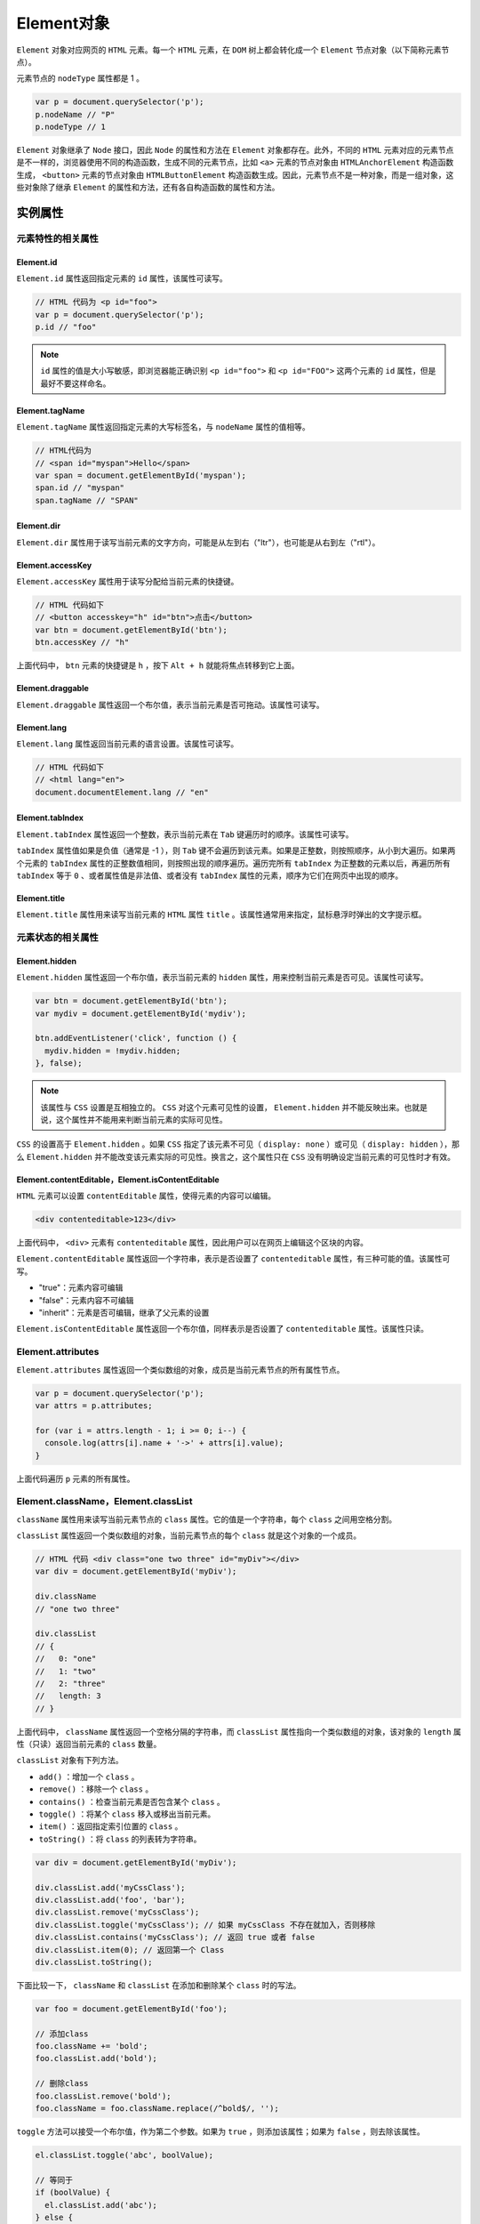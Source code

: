 *********
Element对象
*********
``Element`` 对象对应网页的 ``HTML`` 元素。每一个 ``HTML`` 元素，在 ``DOM`` 树上都会转化成一个 ``Element`` 节点对象（以下简称元素节点）。

元素节点的 ``nodeType`` 属性都是 1 。

.. code-block:: js

	var p = document.querySelector('p');
	p.nodeName // "P"
	p.nodeType // 1

``Element`` 对象继承了 ``Node`` 接口，因此 ``Node`` 的属性和方法在 ``Element`` 对象都存在。此外，不同的 ``HTML`` 元素对应的元素节点是不一样的，浏览器使用不同的构造函数，生成不同的元素节点，比如 ``<a>`` 元素的节点对象由 ``HTMLAnchorElement`` 构造函数生成， ``<button>`` 元素的节点对象由 ``HTMLButtonElement`` 构造函数生成。因此，元素节点不是一种对象，而是一组对象，这些对象除了继承 ``Element`` 的属性和方法，还有各自构造函数的属性和方法。

实例属性
========

元素特性的相关属性
-----------------
Element.id
^^^^^^^^^^^
``Element.id`` 属性返回指定元素的 ``id`` 属性，该属性可读写。

.. code-block:: js

	// HTML 代码为 <p id="foo">
	var p = document.querySelector('p');
	p.id // "foo"

.. note:: ``id`` 属性的值是大小写敏感，即浏览器能正确识别 ``<p id="foo">`` 和 ``<p id="FOO">`` 这两个元素的 ``id`` 属性，但是最好不要这样命名。

Element.tagName
^^^^^^^^^^^^^^^
``Element.tagName`` 属性返回指定元素的大写标签名，与 ``nodeName`` 属性的值相等。

.. code-block:: js

	// HTML代码为
	// <span id="myspan">Hello</span>
	var span = document.getElementById('myspan');
	span.id // "myspan"
	span.tagName // "SPAN"

Element.dir
^^^^^^^^^^^^
``Element.dir`` 属性用于读写当前元素的文字方向，可能是从左到右（"ltr"），也可能是从右到左（"rtl"）。

Element.accessKey
^^^^^^^^^^^^^^^^^
``Element.accessKey`` 属性用于读写分配给当前元素的快捷键。

.. code-block:: js

	// HTML 代码如下
	// <button accesskey="h" id="btn">点击</button>
	var btn = document.getElementById('btn');
	btn.accessKey // "h"

上面代码中， ``btn`` 元素的快捷键是 ``h`` ，按下 ``Alt + h`` 就能将焦点转移到它上面。

Element.draggable
^^^^^^^^^^^^^^^^^^
``Element.draggable`` 属性返回一个布尔值，表示当前元素是否可拖动。该属性可读写。

Element.lang
^^^^^^^^^^^^
``Element.lang`` 属性返回当前元素的语言设置。该属性可读写。

.. code-block:: js

	// HTML 代码如下
	// <html lang="en">
	document.documentElement.lang // "en"

Element.tabIndex
^^^^^^^^^^^^^^^^
``Element.tabIndex`` 属性返回一个整数，表示当前元素在 ``Tab`` 键遍历时的顺序。该属性可读写。

``tabIndex`` 属性值如果是负值（通常是 -1 ），则 ``Tab`` 键不会遍历到该元素。如果是正整数，则按照顺序，从小到大遍历。如果两个元素的 ``tabIndex`` 属性的正整数值相同，则按照出现的顺序遍历。遍历完所有 ``tabIndex`` 为正整数的元素以后，再遍历所有 ``tabIndex`` 等于 ``0`` 、或者属性值是非法值、或者没有 ``tabIndex`` 属性的元素，顺序为它们在网页中出现的顺序。

Element.title
^^^^^^^^^^^^^^
``Element.title`` 属性用来读写当前元素的 ``HTML`` 属性 ``title`` 。该属性通常用来指定，鼠标悬浮时弹出的文字提示框。


元素状态的相关属性
-----------------

Element.hidden
^^^^^^^^^^^^^^^
``Element.hidden`` 属性返回一个布尔值，表示当前元素的 ``hidden`` 属性，用来控制当前元素是否可见。该属性可读写。

.. code-block:: js

	var btn = document.getElementById('btn');
	var mydiv = document.getElementById('mydiv');

	btn.addEventListener('click', function () {
	  mydiv.hidden = !mydiv.hidden;
	}, false);

.. note:: 该属性与 ``CSS`` 设置是互相独立的。 ``CSS`` 对这个元素可见性的设置， ``Element.hidden`` 并不能反映出来。也就是说，这个属性并不能用来判断当前元素的实际可见性。

``CSS`` 的设置高于 ``Element.hidden`` 。如果 ``CSS`` 指定了该元素不可见（ ``display: none`` ）或可见（ ``display: hidden`` ），那么 ``Element.hidden`` 并不能改变该元素实际的可见性。换言之，这个属性只在 ``CSS`` 没有明确设定当前元素的可见性时才有效。

Element.contentEditable，Element.isContentEditable
^^^^^^^^^^^^^^^^^^^^^^^^^^^^^^^^^^^^^^^^^^^^^^^^^^^
``HTML`` 元素可以设置 ``contentEditable`` 属性，使得元素的内容可以编辑。

.. code-block:: js

    <div contenteditable>123</div>

上面代码中， ``<div>`` 元素有 ``contenteditable`` 属性，因此用户可以在网页上编辑这个区块的内容。

``Element.contentEditable`` 属性返回一个字符串，表示是否设置了 ``contenteditable`` 属性，有三种可能的值。该属性可写。

- "true"：元素内容可编辑
- "false"：元素内容不可编辑
- "inherit"：元素是否可编辑，继承了父元素的设置

``Element.isContentEditable`` 属性返回一个布尔值，同样表示是否设置了 ``contenteditable`` 属性。该属性只读。

Element.attributes
-------------------
``Element.attributes`` 属性返回一个类似数组的对象，成员是当前元素节点的所有属性节点。

.. code-block:: js

	var p = document.querySelector('p');
	var attrs = p.attributes;

	for (var i = attrs.length - 1; i >= 0; i--) {
	  console.log(attrs[i].name + '->' + attrs[i].value);
	}

上面代码遍历 ``p`` 元素的所有属性。

Element.className，Element.classList
------------------------------------
``className`` 属性用来读写当前元素节点的 ``class`` 属性。它的值是一个字符串，每个 ``class`` 之间用空格分割。

``classList`` 属性返回一个类似数组的对象，当前元素节点的每个 ``class`` 就是这个对象的一个成员。

.. code-block:: js

	// HTML 代码 <div class="one two three" id="myDiv"></div>
	var div = document.getElementById('myDiv');

	div.className
	// "one two three"

	div.classList
	// {
	//   0: "one"
	//   1: "two"
	//   2: "three"
	//   length: 3
	// }

上面代码中， ``className`` 属性返回一个空格分隔的字符串，而 ``classList`` 属性指向一个类似数组的对象，该对象的 ``length`` 属性（只读）返回当前元素的 ``class`` 数量。

``classList`` 对象有下列方法。

- ``add()`` ：增加一个 ``class`` 。
- ``remove()`` ：移除一个 ``class`` 。
- ``contains()`` ：检查当前元素是否包含某个 ``class`` 。
- ``toggle()`` ：将某个 ``class`` 移入或移出当前元素。
- ``item()`` ：返回指定索引位置的 ``class`` 。
- ``toString()`` ：将 ``class`` 的列表转为字符串。

.. code-block:: js

	var div = document.getElementById('myDiv');

	div.classList.add('myCssClass');
	div.classList.add('foo', 'bar');
	div.classList.remove('myCssClass');
	div.classList.toggle('myCssClass'); // 如果 myCssClass 不存在就加入，否则移除
	div.classList.contains('myCssClass'); // 返回 true 或者 false
	div.classList.item(0); // 返回第一个 Class
	div.classList.toString();

下面比较一下， ``className`` 和 ``classList`` 在添加和删除某个 ``class`` 时的写法。

.. code-block:: js

	var foo = document.getElementById('foo');

	// 添加class
	foo.className += 'bold';
	foo.classList.add('bold');

	// 删除class
	foo.classList.remove('bold');
	foo.className = foo.className.replace(/^bold$/, '');

``toggle`` 方法可以接受一个布尔值，作为第二个参数。如果为 ``true`` ，则添加该属性；如果为 ``false`` ，则去除该属性。

.. code-block:: js

	el.classList.toggle('abc', boolValue);

	// 等同于
	if (boolValue) {
	  el.classList.add('abc');
	} else {
	  el.classList.remove('abc');
	}

Element.dataset
----------------
网页元素可以自定义 ``data-`` 属性，用来添加数据。

.. code-block:: js

    <div data-timestamp="1522907809292"></div>

上面代码中， ``<div>`` 元素有一个自定义的 ``data-timestamp`` 属性，用来为该元素添加一个时间戳。

``Element.dataset`` 属性返回一个对象，可以从这个对象读写 ``data-`` 属性。

.. code-block:: js

	// <article
	//   id="foo"
	//   data-columns="3"
	//   data-index-number="12314"
	//   data-parent="cars">
	//   ...
	// </article>
	var article = document.getElementById('foo');
	foo.dataset.columns // "3"
	foo.dataset.indexNumber // "12314"
	foo.dataset.parent // "cars"

.. note:: ``dataset`` 上面的各个属性返回都是字符串。

``HTML`` 代码中， ``data-`` 属性的属性名，只能包含英文字母、数字、连词线（-）、点（.）、冒号（:）和下划线（_）。它们转成 ``JavaScript`` 对应的 ``dataset`` 属性名，规则如下。

- 开头的 ``data-`` 会省略。
- 如果连词线后面跟了一个英文字母，那么连词线会取消，该字母变成大写。
- 其他字符不变。

因此， ``data-abc-def`` 对应 ``dataset.abcDef`` ， ``data-abc-1`` 对应 ``dataset["abc-1"]`` 。

除了使用 ``dataset`` 读写 ``data-`` 属性，也可以使用 ``Element.getAttribute()`` 和 ``Element.setAttribute()`` ，通过完整的属性名读写这些属性。

.. code-block:: js

	var mydiv = document.getElementById('mydiv');

	mydiv.dataset.foo = 'bar';
	mydiv.getAttribute('data-foo') // "bar"

Element.innerHTML
-----------------
``Element.innerHTML`` 属性返回一个字符串，等同于该元素包含的所有 ``HTML`` 代码。该属性可读写，常用来设置某个节点的内容。它能改写所有元素节点的内容，包括 ``<HTML>`` 和 ``<body>`` 元素。

如果将 ``innerHTML`` 属性设为空，等于删除所有它包含的所有节点。

.. code-block:: js

    el.innerHTML = '';

上面代码等于将 ``el`` 节点变成了一个空节点， ``el`` 原来包含的节点被全部删除。

注意，读取属性值的时候，如果文本节点包含 ``&`` 、小于号（ ``<`` ）和大于号（ ``>`` ）， ``innerHTML`` 属性会将它们转为实体形式 ``&amp;`` 、 ``&lt;`` 、 ``&gt;`` 。如果想得到原文，建议使用 ``element.textContent`` 属性。

.. code-block:: js

	// HTML代码如下 <p id="para"> 5 > 3 </p>
	document.getElementById('para').innerHTML
	// 5 &gt; 3

写入的时候，如果插入的文本包含 ``HTML`` 标签，会被解析成为节点对象插入 ``DOM`` 。注意，如果文本之中含有 ``<script>`` 标签，虽然可以生成 ``script`` 节点，但是插入的代码不会执行。

.. code-block:: js

	var name = "<script>alert('haha')</script>";
	el.innerHTML = name;

上面代码将脚本插入内容，脚本并不会执行。但是， ``innerHTML`` 还是有安全风险的。

.. code-block:: js

	var name = "<img src=x onerror=alert(1)>";
	el.innerHTML = name;

上面代码中， ``alert`` 方法是会执行的。因此为了安全考虑，如果插入的是文本，最好用 ``textContent`` 属性代替 ``innerHTML`` 。

Element.outerHTML
-----------------
``Element.outerHTML`` 属性返回一个字符串，表示当前元素节点的所有 ``HTML`` 代码，包括该元素本身和所有子元素。

.. code-block:: js

	// HTML 代码如下
	// <div id="d"><p>Hello</p></div>
	var d = document.getElementById('d');
	d.outerHTML
	// '<div id="d"><p>Hello</p></div>'

``outerHTML`` 属性是可读写的，对它进行赋值，等于替换掉当前元素。

.. code-block:: js

	// HTML 代码如下
	// <div id="container"><div id="d">Hello</div></div>
	var container = document.getElementById('container');
	var d = document.getElementById('d');
	container.firstChild.nodeName // "DIV"
	d.nodeName // "DIV"

	d.outerHTML = '<p>Hello</p>';
	container.firstChild.nodeName // "P"
	d.nodeName // "DIV"

上面代码中，变量 ``d`` 代表子节点，它的 ``outerHTML`` 属性重新赋值以后，内层的 ``div`` 元素就不存在了，被 ``p`` 元素替换了。但是，变量 ``d`` 依然指向原来的 ``div`` 元素，这表示被替换的 ``DIV`` 元素还存在于内存中。

注意，如果一个节点没有父节点，设置 ``outerHTML`` 属性会报错。

.. code-block:: js

	var div = document.createElement('div');
	div.outerHTML = '<p>test</p>';
	// DOMException: This element has no parent node.

上面代码中， ``div`` 元素没有父节点，设置 ``outerHTML`` 属性会报错。

Element.clientHeight，Element.clientWidth
-----------------------------------------
``Element.clientHeight`` 属性返回一个整数值，表示元素节点的 ``CSS`` 高度（单位像素），只对块级元素生效，对于行内元素返回 ``0`` 。如果块级元素没有设置 ``CSS`` 高度，则返回实际高度。

除了元素本身的高度，它还包括 ``padding`` 部分，但是不包括 ``border`` 、 ``margin`` 。如果有水平滚动条，还要减去水平滚动条的高度。注意，这个值始终是整数，如果是小数会被四舍五入。

``Element.clientWidth`` 属性返回元素节点的 ``CSS`` 宽度，同样只对块级元素有效，也是只包括元素本身的宽度和 ``padding`` ，如果有垂直滚动条，还要减去垂直滚动条的宽度。

``document.documentElement`` 的 ``clientHeight`` 属性，返回当前视口的高度（即浏览器窗口的高度），等同于 ``window.innerHeight`` 属性减去水平滚动条的高度（如果有的话）。 ``document.body`` 的高度则是网页的实际高度。一般来说， ``document.body.clientHeight`` 大于 ``document.documentElement.clientHeight`` 。

.. code-block:: js

	// 视口高度
	document.documentElement.clientHeight

	// 网页总高度
	document.body.clientHeight


Element.clientLeft，Element.clientTop
--------------------------------------
``Element.clientLeft`` 属性等于元素节点左边框（left border）的宽度（单位像素），不包括左侧的 ``padding`` 和 ``margin`` 。如果没有设置左边框，或者是行内元素（ ``display: inline`` ），该属性返回 ``0`` 。该属性总是返回整数值，如果是小数，会四舍五入。

``Element.clientTop`` 属性等于网页元素顶部边框的宽度（单位像素），其他特点都与 ``clientTop`` 相同。

Element.scrollHeight，Element.scrollWidth
------------------------------------------
``Element.scrollHeight`` 属性返回一个整数值（小数会四舍五入），表示当前元素的总高度（单位像素），包括溢出容器、当前不可见的部分。它包括 ``padding`` ，但是不包括 ``border`` 、 ``margin`` 以及水平滚动条的高度（如果有水平滚动条的话），还包括伪元素（ ``::before`` 或 ``::after`` ）的高度。

``Element.scrollWidth`` 属性表示当前元素的总宽度（单位像素），其他地方都与 ``scrollHeight`` 属性类似。这两个属性只读。

整张网页的总高度可以从 ``document.documentElement`` 或 ``document.body`` 上读取。

.. code-block:: js

	// 返回网页的总高度
	document.documentElement.scrollHeight
	document.body.scrollHeight

.. note:: 如果元素节点的内容出现溢出，即使溢出的内容是隐藏的， ``scrollHeight`` 属性仍然返回元素的总高度。

.. code-block:: js

	// HTML 代码如下
	// <div id="myDiv" style="height: 200px; overflow: hidden;">...<div>
	document.getElementById('myDiv').scrollHeight // 356

上面代码中，即使 ``myDiv`` 元素的 ``CSS`` 高度只有 200 像素，且溢出部分不可见，但是 ``scrollHeight`` 仍然会返回该元素的原始高度。

Element.scrollLeft，Element.scrollTop
-------------------------------------
``Element.scrollLeft`` 属性表示当前元素的水平滚动条向右侧滚动的像素数量， ``Element.scrollTop`` 属性表示当前元素的垂直滚动条向下滚动的像素数量。对于那些没有滚动条的网页元素，这两个属性总是等于 0 。

如果要查看整张网页的水平的和垂直的滚动距离，要从 ``document.documentElement`` 元素上读取。

.. code-block:: js

	document.documentElement.scrollLeft
	document.documentElement.scrollTop

这两个属性都可读写，设置该属性的值，会导致浏览器将当前元素自动滚动到相应的位置。

Element.offsetParent
--------------------
``Element.offsetParent`` 属性返回最靠近当前元素的、并且 ``CSS`` 的 ``position`` 属性不等于 ``static`` 的上层元素。

.. code-block:: html

	<div style="position: absolute;">
	  <p>
	    <span>Hello</span>
	  </p>
	</div>

上面代码中， ``span`` 元素的 ``offsetParent`` 属性就是 ``div`` 元素。

该属性主要用于确定子元素位置偏移的计算基准， ``Element.offsetTop`` 和 ``Element.offsetLeft`` 就是 ``offsetParent`` 元素计算的。

如果该元素是不可见的（ ``display`` 属性为 ``none`` ），或者位置是固定的（ ``position`` 属性为 ``fixed`` ），则 ``offsetParent`` 属性返回 ``null`` 。

.. code-block:: html

	<div style="position: absolute;">
	  <p>
	    <span style="display: none;">Hello</span>
	  </p>
	</div>

上面代码中， ``span`` 元素的 ``offsetParent`` 属性是 ``null`` 。

如果某个元素的所有上层节点的 ``position`` 属性都是 ``static`` ，则 ``Element.offsetParent`` 属性指向 ``<body>`` 元素。

Element.offsetHeight，Element.offsetWidth
-----------------------------------------
``Element.offsetHeight`` 属性返回一个整数，表示元素的 ``CSS`` 垂直高度（单位像素），包括元素本身的高度、 ``padding`` 和 ``border`` ，以及水平滚动条的高度（如果存在滚动条）。

``Element.offsetWidth`` 属性表示元素的 ``CSS`` 水平宽度（单位像素），其他都与 ``Element.offsetHeight`` 一致。

这两个属性都是只读属性，只比 ``Element.clientHeight`` 和 ``Element.clientWidth`` 多了边框的高度或宽度。如果元素的 ``CSS`` 设为不可见（比如 ``display: none;`` ），则返回 ``0`` 。

Element.offsetLeft，Element.offsetTop
-------------------------------------
``Element.offsetLeft`` 返回当前元素左上角相对于 ``Element.offsetParent`` 节点的水平位移， ``Element.offsetTop`` 返回垂直位移，单位为像素。通常，这两个值是指相对于父节点的位移。

下面的代码可以算出元素左上角相对于整张网页的坐标。

.. code-block:: js

	function getElementPosition(e) {
	  var x = 0;
	  var y = 0;
	  while (e !== null)  {
	    x += e.offsetLeft;
	    y += e.offsetTop;
	    e = e.offsetParent;
	  }
	  return {x: x, y: y};
	}

Element.style
--------------
每个元素节点都有 ``style`` 用来读写该元素的行内样式信息，具体介绍参见《CSS 操作》一章。

Element.children，Element.childElementCount
--------------------------------------------
``Element.children`` 属性返回一个类似数组的对象（ ``HTMLCollection`` 实例），包括当前元素节点的所有子元素。如果当前元素没有子元素，则返回的对象包含零个成员。

.. code-block:: js

	if (para.children.length) {
	  var children = para.children;
	    for (var i = 0; i < children.length; i++) {
	      // ...
	    }
	}

上面代码遍历了 ``para`` 元素的所有子元素。

这个属性与 ``Node.childNodes`` 属性的区别是，它只包括元素类型的子节点，不包括其他类型的子节点。

``Element.childElementCount`` 属性返回当前元素节点包含的子元素节点的个数，与 ``Element.children.length`` 的值相同。

Element.firstElementChild，Element.lastElementChild
---------------------------------------------------
``Element.firstElementChild`` 属性返回当前元素的第一个元素子节点， ``Element.lastElementChild`` 返回最后一个元素子节点。

如果没有元素子节点，这两个属性返回 ``null`` 。


Element.nextElementSibling，Element.previousElementSibling
----------------------------------------------------------
``Element.nextElementSibling`` 属性返回当前元素节点的后一个同级元素节点，如果没有则返回 ``null`` 。

.. code-block:: js

	// HTML 代码如下
	// <div id="div-01">Here is div-01</div>
	// <div id="div-02">Here is div-02</div>
	var el = document.getElementById('div-01');
	el.nextElementSibling
	// <div id="div-02">Here is div-02</div>

``Element.previousElementSibling`` 属性返回当前元素节点的前一个同级元素节点，如果没有则返回 ``null`` 。

实例方法
========

属性相关方法
------------
以下方法用来操作当前节点的属性。

Element.getAttribute()
^^^^^^^^^^^^^^^^^^^^^^
``Element.getAttribute`` 方法接受一个字符串作为参数，返回同名属性的值。如果没有该属性，则返回 ``null`` 。

.. code-block:: js

	var mydiv = document.getElementById('mydiv');
	var id = mydiv.getAttribute('id');

上面代码读取 ``mydiv`` 的 ``id`` 的值。

Element.getAttributeNames()
^^^^^^^^^^^^^^^^^^^^^^^^^^^
``Element.getAttributeNames()`` 返回一个数组，成员是当前元素的所有属性的名字。如果当前元素没有任何属性，则返回一个空数组。使用 ``Element.attributes`` 属性，也可以拿到同样的结果，唯一的区别是它返回的是类似数组的对象。

.. code-block:: js

	var mydiv = document.getElementById('mydiv');

	mydiv.getAttributeNames().forEach(function (key) {
	  var value = mydiv.getAttribute(key);
	  console.log(key, value);
	})

上面代码用于遍历某个节点的所有属性。

Element.setAttribute()
^^^^^^^^^^^^^^^^^^^^^^
``Element.setAttribute`` 方法用于为当前节点设置属性。如果属性已经存在，将更新属性值，否则将添加该属性。该方法没有返回值。

.. code-block:: js

	// HTML 代码为
	// <button>Hello World</button>
	var b = document.querySelector('button');
	b.setAttribute('name', 'myButton');
	b.setAttribute('disabled', true);

上面代码中， ``button`` 元素的 ``name`` 属性被设成 ``myButton`` ， ``disabled`` 属性被设成 ``true`` 。

这里有两个地方需要注意，首先，属性值总是字符串，其他类型的值会自动转成字符串，比如布尔值 ``true`` 就会变成字符串 ``true`` ；其次，上例的 ``disable`` 属性是一个布尔属性，对于 ``<button>`` 元素来说，这个属性不需要属性值，只要设置了就总是会生效，因此 ``setAttribute`` 方法里面可以将 ``disabled`` 属性设成任意值。

Element.hasAttribute()
^^^^^^^^^^^^^^^^^^^^^^^
``Element.hasAttribute`` 方法返回一个布尔值，表示当前元素节点是否有指定的属性。

.. code-block:: js

	var foo = document.getElementById('foo');
	foo.hasAttribute('bar') // false

Element.hasAttributes()
^^^^^^^^^^^^^^^^^^^^^^^
``Element.hasAttributes`` 方法返回一个布尔值，表示当前元素是否有属性，如果没有任何属性，就返回 ``false`` ，否则返回 ``true`` 。

.. code-block:: js

	var foo = document.getElementById('foo');
	foo.hasAttributes() // true

Element.removeAttribute()
^^^^^^^^^^^^^^^^^^^^^^^^^
``Element.removeAttribute`` 方法移除指定属性。该方法没有返回值。

.. code-block:: js

    document.getElementById('div1').removeAttribute('id')

Element.querySelector()
-----------------------
``Element.querySelector`` 方法接受 ``CSS`` 选择器作为参数，返回父元素的第一个匹配的子元素。如果没有找到匹配的子元素，就返回 ``null`` 。

.. code-block:: js

	var content = document.getElementById('content');
	var el = content.querySelector('p');

上面代码返回 ``content`` 节点的第一个p元素。

``Element.querySelector`` 方法可以接受任何复杂的 ``CSS`` 选择器。

.. code-block:: js

	document.body.querySelector("style[type='text/css'], style:not([type])");

.. note:: 这个方法无法选中伪元素。

它可以接受多个选择器，它们之间使用逗号分隔。

.. code-block:: js

    element.querySelector('div, p')

上面代码返回 ``element`` 的第一个 ``div`` 或 ``p`` 子元素。

需要注意的是，浏览器执行 ``querySelector`` 方法时，是先在全局范围内搜索给定的 ``CSS`` 选择器，然后过滤出哪些属于当前元素的子元素。因此，会有一些违反直觉的结果，下面是一段 ``HTML`` 代码。

.. code-block:: html

	<div>
	<blockquote id="outer">
	  <p>Hello</p>
	  <div id="inner">
	    <p>World</p>
	  </div>
	</blockquote>
	</div>

那么，像下面这样查询的话，实际上返回的是第一个 ``p`` 元素，而不是第二个。

.. code-block:: js

	var outer = document.getElementById('outer');
	outer.querySelector('div p')
	// <p>Hello</p>


Element.querySelectorAll()
---------------------------
``Element.querySelectorAll`` 方法接受 ``CSS`` 选择器作为参数，返回一个 ``NodeList`` 实例，包含所有匹配的子元素。

.. code-block:: js

	var el = document.querySelector('#test');
	var matches = el.querySelectorAll('div.highlighted > p');

该方法的执行机制与 ``querySelector`` 方法相同，也是先在全局范围内查找，再过滤出当前元素的子元素。因此，选择器实际上针对整个文档的。

它也可以接受多个 ``CSS`` 选择器，它们之间使用逗号分隔。如果选择器里面有伪元素的选择器，则总是返回一个空的 ``NodeList`` 实例。

Element.getElementsByClassName()
--------------------------------
``Element.getElementsByClassName`` 方法返回一个 ``HTMLCollection`` 实例，成员是当前元素节点的所有具有指定 ``class`` 的子元素节点。该方法与 ``document.getElementsByClassName`` 方法的用法类似，只是搜索范围不是整个文档，而是当前元素节点。

.. code-block:: js

	element.getElementsByClassName('red test');

.. note:: 该方法的参数大小写敏感。

由于 ``HTMLCollection`` 实例是一个活的集合， ``document`` 对象的任何变化会立刻反应到实例，下面的代码不会生效。

.. code-block:: js

	// HTML 代码如下
	// <div id="example">
	//   <p class="foo"></p>
	//   <p class="foo"></p>
	// </div>
	var element = document.getElementById('example');
	var matches = element.getElementsByClassName('foo');

	for (var i = 0; i< matches.length; i++) {
	  matches[i].classList.remove('foo');
	  matches.item(i).classList.add('bar');
	}
	// 执行后，HTML 代码如下
	// <div id="example">
	//   <p></p>
	//   <p class="foo bar"></p>
	// </div>

上面代码中， ``matches`` 集合的第一个成员，一旦被拿掉 ``class`` 里面的 ``foo`` ，就会立刻从 ``matches`` 里面消失，导致出现上面的结果。

Element.getElementsByTagName()
------------------------------
``Element.getElementsByTagName`` 方法返回一个 ``HTMLCollection`` 实例，成员是当前节点的所有匹配指定标签名的子元素节点。该方法与 ``document.getElementsByClassName`` 方法的用法类似，只是搜索范围不是整个文档，而是当前元素节点。

.. code-block:: js

	var table = document.getElementById('forecast-table');
	var cells = table.getElementsByTagName('td');

.. note:: 该方法的参数是大小写不敏感的。


Element.closest()
-----------------
``Element.closest`` 方法接受一个 ``CSS`` 选择器作为参数，返回匹配该选择器的、最接近当前节点的一个祖先节点（包括当前节点本身）。如果没有任何节点匹配 ``CSS`` 选择器，则返回 ``null`` 。

.. code-block:: js

	// HTML 代码如下
	// <article>
	//   <div id="div-01">Here is div-01
	//     <div id="div-02">Here is div-02
	//       <div id="div-03">Here is div-03</div>
	//     </div>
	//   </div>
	// </article>

	var div03 = document.getElementById('div-03');

	// div-03 最近的祖先节点
	div03.closest("#div-02") // div-02
	div03.closest("div div") // div-03
	div03.closest("article > div") //div-01
	div03.closest(":not(div)") // article

上面代码中，由于 ``closest`` 方法将当前节点也考虑在内，所以第二个 ``closest`` 方法返回 ``div-03`` 。


Element.matches()
-----------------
``Element.matches`` 方法返回一个布尔值，表示当前元素是否匹配给定的 ``CSS`` 选择器。

.. code-block:: js

	if (el.matches('.someClass')) {
	  console.log('Match!');
	}

事件相关方法
-----------
以下三个方法与 ``Element`` 节点的事件相关。这些方法都继承自 ``EventTarget`` 接口，详见相关章节。

- ``Element.addEventListener()`` ：添加事件的回调函数
- ``Element.removeEventListener()`` ：移除事件监听函数
- ``Element.dispatchEvent()`` ：触发事件

.. code-block:: js

	element.addEventListener('click', listener, false);
	element.removeEventListener('click', listener, false);

	var event = new Event('click');
	element.dispatchEvent(event);


Element.scrollIntoView()
------------------------
``Element.scrollIntoView`` 方法滚动当前元素，进入浏览器的可见区域，类似于设置 ``window.location.hash`` 的效果。

.. code-block:: js

	el.scrollIntoView(); // 等同于el.scrollIntoView(true)
	el.scrollIntoView(false);

该方法可以接受一个布尔值作为参数。如果为 ``true`` ，表示元素的顶部与当前区域的可见部分的顶部对齐（前提是当前区域可滚动）；如果为 ``false`` ，表示元素的底部与当前区域的可见部分的尾部对齐（前提是当前区域可滚动）。如果没有提供该参数，默认为 ``true`` 。

Element.getBoundingClientRect()
-------------------------------
``Element.getBoundingClientRect`` 方法返回一个对象，提供当前元素节点的大小、位置等信息，基本上就是 ``CSS`` 盒状模型的所有信息。

.. code-block:: js

    var rect = obj.getBoundingClientRect();

上面代码中， ``getBoundingClientRect`` 方法返回的 ``rect`` 对象，具有以下属性（全部为只读）。


- ``x`` ：元素左上角相对于视口的横坐标
- ``y`` ：元素左上角相对于视口的纵坐标
- ``height`` ：元素高度
- ``width`` ：元素宽度
- ``left`` ：元素左上角相对于视口的横坐标，与x属性相等
- ``right`` ：元素右边界相对于视口的横坐标（等于 ``x + width`` ）
- ``top`` ：元素顶部相对于视口的纵坐标，与y属性相等
- ``bottom`` ：元素底部相对于视口的纵坐标（等于 ``y + height`` ）

由于元素相对于视口（ ``viewport`` ）的位置，会随着页面滚动变化，因此表示位置的四个属性值，都不是固定不变的。如果想得到绝对位置，可以将 ``left`` 属性加上 ``window.scrollX`` ， ``top`` 属性加上 ``window.scrollY`` 。

注意， ``getBoundingClientRect`` 方法的所有属性，都把边框（ ``border`` 属性）算作元素的一部分。也就是说，都是从边框外缘的各个点来计算。因此， ``width`` 和 ``height`` 包括了 ``元素本身 + padding + border`` 。

另外，上面的这些属性，都是继承自原型的属性， ``Object.keys`` 会返回一个空数组，这一点也需要注意。

.. code-block:: js

	var rect = document.body.getBoundingClientRect();
	Object.keys(rect) // []

上面代码中， ``rect`` 对象没有自身属性，而 ``Object.keys`` 方法只返回对象自身的属性，所以返回了一个空数组。

Element.getClientRects()
------------------------
``Element.getClientRects`` 方法返回一个类似数组的对象，里面是当前元素在页面上形成的所有矩形（所以方法名中的 ``Rect`` 用的是复数）。每个矩形都有 ``bottom、height、left、right、top`` 和 ``width`` 六个属性，表示它们相对于视口的四个坐标，以及本身的高度和宽度。

对于盒状元素（比如 ``<div>`` 和 ``<p>`` ），该方法返回的对象中只有该元素一个成员。对于行内元素（比如 ``<span>、<a>、<em>`` ），该方法返回的对象有多少个成员，取决于该元素在页面上占据多少行。这是它和 ``Element.getBoundingClientRect()`` 方法的主要区别，后者对于行内元素总是返回一个矩形。

.. code-block:: html

    <span id="inline">Hello World Hello World Hello World</span>

上面代码是一个行内元素 ``<span>`` ，如果它在页面上占据三行， ``getClientRects`` 方法返回的对象就有三个成员，如果它在页面上占据一行， ``getClientRects`` 方法返回的对象就只有一个成员。

.. code-block:: js

	var el = document.getElementById('inline');
	el.getClientRects().length // 3
	el.getClientRects()[0].left // 8
	el.getClientRects()[0].right // 113.908203125
	el.getClientRects()[0].bottom // 31.200000762939453
	el.getClientRects()[0].height // 23.200000762939453
	el.getClientRects()[0].width // 105.908203125

这个方法主要用于判断行内元素是否换行，以及行内元素的每一行的位置偏移。

.. note:: 如果行内元素包括换行符，那么该方法会把换行符考虑在内。

.. code-block:: js

	<span id="inline">
	  Hello World
	  Hello World
	  Hello World
	</span>

上面代码中， ``<span>`` 节点内部有三个换行符，即使 ``HTML`` 语言忽略换行符，将它们显示为一行， ``getClientRects()`` 方法依然会返回三个成员。如果行宽设置得特别窄，上面的 ``<span>`` 元素显示为 6 行，那么就会返回六个成员。

Element.insertAdjacentElement()
--------------------------------
``Element.insertAdjacentElement`` 方法在相对于当前元素的指定位置，插入一个新的节点。该方法返回被插入的节点，如果插入失败，返回 ``null`` 。

.. code-block:: js

    element.insertAdjacentElement(position, element);

``Element.insertAdjacentElement`` 方法一共可以接受两个参数，第一个参数是一个字符串，表示插入的位置，第二个参数是将要插入的节点。第一个参数只可以取如下的值。

- ``beforebegin`` ：当前元素之前
- ``afterbegin`` ：当前元素内部的第一个子节点前面
- ``beforeend`` ：当前元素内部的最后一个子节点后面
- ``afterend`` ：当前元素之后

.. note:: ``beforebegin`` 和 ``afterend`` 这两个值，只在当前节点有父节点时才会生效。如果当前节点是由脚本创建的，没有父节点，那么插入会失败。

.. code-block:: js

	var p1 = document.createElement('p')
	var p2 = document.createElement('p')
	p1.insertAdjacentElement('afterend', p2) // null

上面代码中， ``p1`` 没有父节点，所以插入 ``p2`` 到它后面就失败了。

如果插入的节点是一个文档里现有的节点，它会从原有位置删除，放置到新的位置。


Element.insertAdjacentHTML()，Element.insertAdjacentText()
----------------------------------------------------------
``Element.insertAdjacentHTML`` 方法用于将一个 ``HTML`` 字符串，解析生成 ``DOM`` 结构，插入相对于当前节点的指定位置。

.. code-block:: js

    element.insertAdjacentHTML(position, text);

该方法接受两个参数，第一个是一个表示指定位置的字符串，第二个是待解析的 ``HTML`` 字符串。第一个参数只能设置下面四个值之一。

- ``beforebegin`` ：当前元素之前
- ``afterbegin`` ：当前元素内部的第一个子节点前面
- ``beforeend`` ：当前元素内部的最后一个子节点后面
- ``afterend`` ：当前元素之后

.. code-block:: js

	// HTML 代码：<div id="one">one</div>
	var d1 = document.getElementById('one');
	d1.insertAdjacentHTML('afterend', '<div id="two">two</div>');
	// 执行后的 HTML 代码：
	// <div id="one">one</div><div id="two">two</div>

该方法只是在现有的 ``DOM`` 结构里面插入节点，这使得它的执行速度比 ``innerHTML`` 方法快得多。

注意，该方法不会转义 ``HTML`` 字符串，这导致它不能用来插入用户输入的内容，否则会有安全风险。

``Element.insertAdjacentText`` 方法在相对于当前节点的指定位置，插入一个文本节点，用法与 ``Element.insertAdjacentHTML`` 方法完全一致。

.. code-block:: js

	// HTML 代码：<div id="one">one</div>
	var d1 = document.getElementById('one');
	d1.insertAdjacentText('afterend', 'two');
	// 执行后的 HTML 代码：
	// <div id="one">one</div>two


Element.remove()
----------------
``Element.remove`` 方法继承自 ``ChildNode`` 接口，用于将当前元素节点从它的父节点移除。

.. code-block:: js

	var el = document.getElementById('mydiv');
	el.remove();

上面代码将 ``el`` 节点从 ``DOM`` 树里面移除。

Element.focus()，Element.blur()
-------------------------------
``Element.focus`` 方法用于将当前页面的焦点，转移到指定元素上。

.. code-block:: js

    document.getElementById('my-span').focus();

该方法可以接受一个对象作为参数。参数对象的 ``preventScroll`` 属性是一个布尔值，指定是否将当前元素停留在原始位置，而不是滚动到可见区域。

.. code-block:: js

	function getFocus() {
	  document.getElementById('btn').focus({preventScroll:false});
	}

上面代码会让 ``btn`` 元素获得焦点，并滚动到可见区域。

最后，从 ``document.activeElement`` 属性可以得到当前获得焦点的元素。

``Element.blur`` 方法用于将焦点从当前元素移除。

Element.click()
---------------
``Element.click`` 方法用于在当前元素上模拟一次鼠标点击，相当于触发了 ``click`` 事件。

